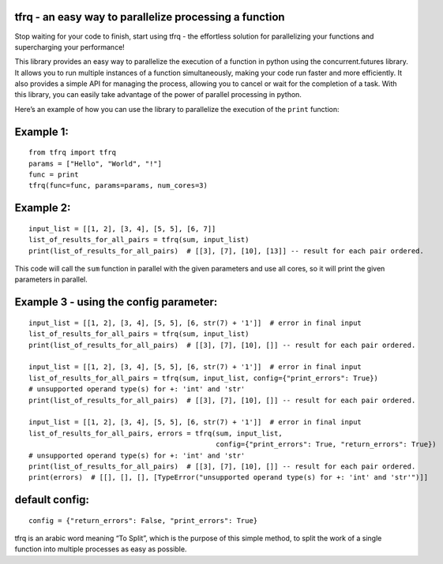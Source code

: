 tfrq - an easy way to parallelize processing a function
=======================================================
Stop waiting for your code to finish, start using tfrq - the effortless solution for parallelizing your functions and supercharging your performance!

This library provides an easy way to parallelize the execution of a
function in python using the concurrent.futures library. It allows you
to run multiple instances of a function simultaneously, making your code
run faster and more efficiently. It also provides a simple API for
managing the process, allowing you to cancel or wait for the completion
of a task. With this library, you can easily take advantage of the power
of parallel processing in python.

Here’s an example of how you can use the library to parallelize the
execution of the ``print`` function:

Example 1:
==========

::

   from tfrq import tfrq
   params = ["Hello", "World", "!"]
   func = print
   tfrq(func=func, params=params, num_cores=3)

Example 2:
==========

::

   input_list = [[1, 2], [3, 4], [5, 5], [6, 7]]
   list_of_results_for_all_pairs = tfrq(sum, input_list)
   print(list_of_results_for_all_pairs)  # [[3], [7], [10], [13]] -- result for each pair ordered.

This code will call the ``sum`` function in parallel with the given
parameters and use all cores, so it will print the given parameters in
parallel.

Example 3 - using the config parameter:
==========

::

        input_list = [[1, 2], [3, 4], [5, 5], [6, str(7) + '1']]  # error in final input
        list_of_results_for_all_pairs = tfrq(sum, input_list)
        print(list_of_results_for_all_pairs)  # [[3], [7], [10], []] -- result for each pair ordered.

        input_list = [[1, 2], [3, 4], [5, 5], [6, str(7) + '1']]  # error in final input
        list_of_results_for_all_pairs = tfrq(sum, input_list, config={"print_errors": True})
        # unsupported operand type(s) for +: 'int' and 'str'
        print(list_of_results_for_all_pairs)  # [[3], [7], [10], []] -- result for each pair ordered.

        input_list = [[1, 2], [3, 4], [5, 5], [6, str(7) + '1']]  # error in final input
        list_of_results_for_all_pairs, errors = tfrq(sum, input_list,
                                                     config={"print_errors": True, "return_errors": True})
        # unsupported operand type(s) for +: 'int' and 'str'
        print(list_of_results_for_all_pairs)  # [[3], [7], [10], []] -- result for each pair ordered.
        print(errors)  # [[], [], [], [TypeError("unsupported operand type(s) for +: 'int' and 'str'")]]



default config:
==========

::

    config = {"return_errors": False, "print_errors": True}


tfrq is an arabic word meaning “To Split”, which is the purpose of this
simple method, to split the work of a single function into multiple
processes as easy as possible.